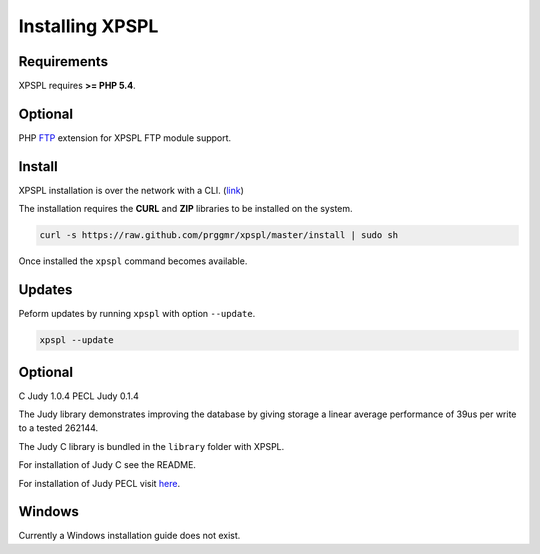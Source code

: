 .. _install:

Installing XPSPL
----------------

Requirements
============

XPSPL requires  **>= PHP 5.4**.

Optional
========

PHP FTP_ extension for XPSPL FTP module support.

.. _FTP: http://php.net/manual/en/book.ftp.php

Install
=======

XPSPL installation is over the network with a CLI. (link_)

.. _link: https://raw.github.com/prggmr/xpspl/master/install

The installation requires the **CURL** and **ZIP** libraries to be installed 
on the system.

.. code-block:: console

    curl -s https://raw.github.com/prggmr/xpspl/master/install | sudo sh

Once installed the ``xpspl`` command becomes available.

Updates
=======

Peform updates by running ``xpspl`` with option ``--update``.

.. code-block:: console

    xpspl --update

Optional
========

C Judy 1.0.4
PECL Judy 0.1.4

The Judy library demonstrates improving the database by giving storage a linear 
average performance of 39us per write to a tested 262144.

The Judy C library is bundled in the ``library`` folder with XPSPL.

For installation of Judy C see the README.

For installation of Judy PECL visit here_.

.. _here: http://pecl.php.net/package/Judy

Windows
=======

Currently a Windows installation guide does not exist.

.. todo::

    Add windows install guide.
